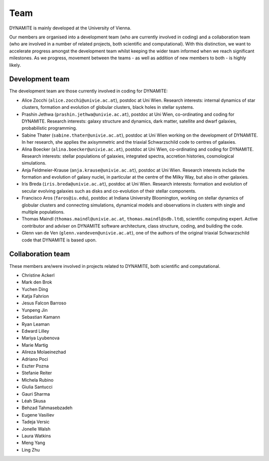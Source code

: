 .. _team:

****
Team
****

DYNAMITE is mainly developed at the University of Vienna.

Our members are organised into a development team (who are currently involved in coding) and a collaboration team (who are involved in a number of related projects, both scientific and computational). With this distinction, we want to accelerate progress amongst the development team whilst keeping the wider team informed when we reach significant milestones. As we progress, movement between the teams - as well as addition of new members to both - is highly likely.


.. _development-team:

Development team
================

The development team are those currently involved in coding for DYNAMITE:

* Alice Zocchi (``alice.zocchi@univie.ac.at``), postdoc at Uni Wien. Research interests: internal dynamics of star clusters, formation and evolution of globular clusters, black holes in stellar systems.

* Prashin Jethwa (``prashin.jethwa@univie.ac.at``), postdoc at Uni Wien, co-ordinating and coding for DYNAMITE. Research interests: galaxy structure and dynamics, dark matter, satellite and dwarf galaxies, probabilistic programming.

* Sabine Thater (``sabine.thater@univie.ac.at``), postdoc at Uni Wien working on the development of DYNAMITE. In her research, she applies the axisymmetric and the triaxial Schwarzschild code to centres of galaxies.

* Alina Boecker (``alina.boecker@univie.ac.at``), postdoc at Uni Wien, co-ordinating and coding for DYNAMITE. Research interests: stellar populations of galaxies, integrated spectra, accretion histories, cosmological simulations.

* Anja Feldmeier-Krause (``anja.krause@univie.ac.at``), postdoc at Uni Wien. Research interests include the formation and evolution of galaxy nuclei, in particular at the centre of the Milky Way, but also in other galaxies.

* Iris Breda (``iris.breda@univie.ac.at``), postdoc at Uni Wien. Research interests: formation and evolution of secular evolving galaxies such as disks and co-evolution of their stellar components.

* Francisco Aros (``faros@iu.edu``), postdoc at Indiana University Bloomington, working on stellar dynamics of globular clusters and connecting simulations, dynamical models and observations in clusters with single and multiple populations.

* Thomas Maindl (``thomas.maindl@univie.ac.at``, ``thomas.maindl@sdb.ltd``), scientific computing expert. Active contributor and adviser on DYNAMITE software architecture, class structure, coding, and building the code.

* Glenn van de Ven (``glenn.vandeven@univie.ac.at``), one of the authors of the original triaxial Schwarzschild code that DYNAMITE is based upon.

.. _collaboration-team:

Collaboration team
==================


These members are/were involved in projects related to DYNAMITE, both scientific and computational.

* Christine Ackerl
* Mark den Brok
* Yuchen Ding
* Katja Fahrion
* Jesus Falcon Barroso
* Yunpeng Jin
* Sebastian Kamann
* Ryan Leaman
* Edward Lilley
* Mariya Lyubenova
* Marie Martig
* Alireza Molaeinezhad
* Adriano Poci
* Eszter Pozna
* Stefanie Reiter
* Michela Rubino
* Giulia Santucci
* Gauri Sharma
* Léah Skusa
* Behzad Tahmasebzadeh
* Eugene Vasiliev
* Tadeja Versic
* Jonelle Walsh
* Laura Watkins
* Meng Yang
* Ling Zhu
